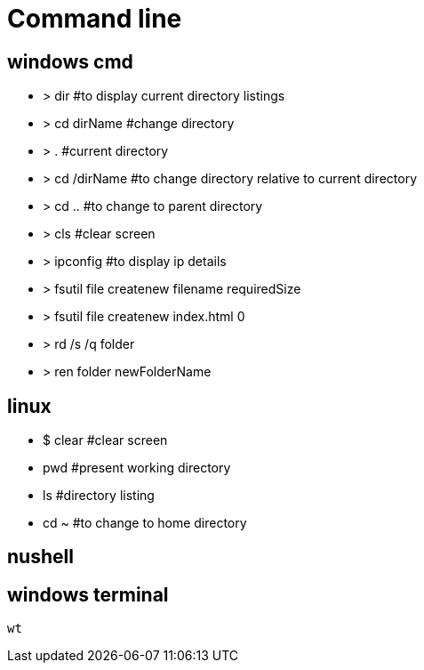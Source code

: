= Command line

== windows cmd

* > dir             #to display current directory listings
* > cd dirName      #change directory
* > .               #current directory
* > cd /dirName     #to change directory relative to current directory
* > cd ..           #to change to parent directory
* > cls             #clear screen

* > ipconfig        #to display ip details
* > fsutil file createnew filename requiredSize
* > fsutil file createnew index.html 0
* > rd /s /q folder
* > ren folder newFolderName

== linux

* $ clear           #clear screen
* pwd               #present working directory
* ls                #directory listing
* cd ~              #to change to home directory

== nushell

== windows terminal
----
wt
----

